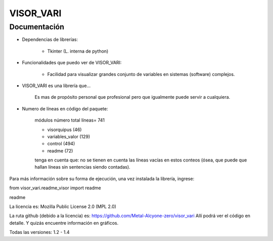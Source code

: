 VISOR_VARI
==============================================

Documentación
-----------------------------------------------

- Dependencias de librerías:

    - Tkinter       (L. interna de python)

- Funcionalidades que puedo ver de VISOR_VARI:

    - Facilidad para visualizar grandes conjunto 
      de variables en sistemas (software) complejos.

- VISOR_VARI es una librería que...

    Es mas de propósito personal que profesional
    pero que igualmente puede servir a cualquiera.
    
- Numero de líneas en código del paquete:

    módulos         número      total líneas= 741

    - visorquipus     (46)
    - variables_valor (129)
    - control         (494)

    - readme          (72)

    tenga en cuenta que: no se tienen en cuenta 
    las líneas vacías en estos conteos (ósea, que puede 
    que hallan líneas sin sentencias siendo contadas).

Para más información sobre su forma de ejecución,
una vez instalada la librería, ingrese:

from visor_vari.readme_visor import readme

readme

La licencia es: Mozilla Public License 2.0 (MPL 2.0)

La ruta github (debido a la licencia) es: 
https://github.com/Metal-Alcyone-zero/visor_vari
Allí podrá ver el código en detalle. 
Y quizás encuentre información en gráficos.

Todas las versiones: 1.2 - 1.4